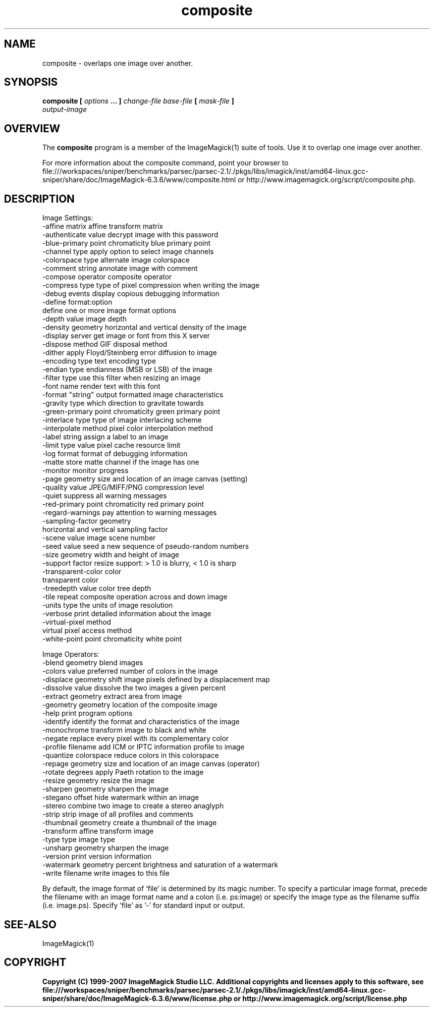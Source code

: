 .TH composite 1 "Date: 2005/03/01 01:00:00" "ImageMagick"
.SH NAME
composite \-  overlaps one image over another.
.SH SYNOPSIS
.TP
\fBcomposite\fP \fB[\fP \fIoptions\fP \fB... ]\fP \fIchange-file base-file\fP \fB[\fP \fImask-file\fP \fB]\fP \fIoutput-image\fP
.SH OVERVIEW
The \fBcomposite\fP program is a member of the ImageMagick(1) suite of tools.  Use it to overlap one image over another.

For more information about the composite command, point your browser to file:///workspaces/sniper/benchmarks/parsec/parsec-2.1/./pkgs/libs/imagick/inst/amd64-linux.gcc-sniper/share/doc/ImageMagick-6.3.6/www/composite.html or http://www.imagemagick.org/script/composite.php.
.SH DESCRIPTION
Image Settings:
  -affine matrix       affine transform matrix
  -authenticate value  decrypt image with this password
  -blue-primary point  chromaticity blue primary point
  -channel type        apply option to select image channels
  -colorspace type     alternate image colorspace
  -comment string      annotate image with comment
  -compose operator    composite operator
  -compress type       type of pixel compression when writing the image
  -debug events        display copious debugging information
  -define format:option
                       define one or more image format options
  -depth value         image depth
  -density geometry    horizontal and vertical density of the image
  -display server      get image or font from this X server
  -dispose method      GIF disposal method
  -dither              apply Floyd/Steinberg error diffusion to image
  -encoding type       text encoding type
  -endian type         endianness (MSB or LSB) of the image
  -filter type         use this filter when resizing an image
  -font name           render text with this font
  -format "string"     output formatted image characteristics
  -gravity type        which direction to gravitate towards
  -green-primary point chromaticity green primary point
  -interlace type      type of image interlacing scheme
  -interpolate method  pixel color interpolation method
  -label string        assign a label to an image
  -limit type value    pixel cache resource limit
  -log format          format of debugging information
  -matte               store matte channel if the image has one
  -monitor             monitor progress
  -page geometry       size and location of an image canvas (setting)
  -quality value       JPEG/MIFF/PNG compression level
  -quiet               suppress all warning messages
  -red-primary point   chromaticity red primary point
  -regard-warnings     pay attention to warning messages
  -sampling-factor geometry
                       horizontal and vertical sampling factor
  -scene value         image scene number
  -seed value          seed a new sequence of pseudo-random numbers
  -size geometry       width and height of image
  -support factor      resize support: > 1.0 is blurry, < 1.0 is sharp
  -transparent-color color
                       transparent color
  -treedepth value     color tree depth
  -tile                repeat composite operation across and down image
  -units type          the units of image resolution
  -verbose             print detailed information about the image
  -virtual-pixel method
                       virtual pixel access method
  -white-point point   chromaticity white point

Image Operators:
  -blend geometry      blend images
  -colors value        preferred number of colors in the image
  -displace geometry   shift image pixels defined by a displacement map
  -dissolve value      dissolve the two images a given percent
  -extract geometry    extract area from image
  -geometry geometry   location of the composite image
  -help                print program options
  -identify            identify the format and characteristics of the image
  -monochrome          transform image to black and white
  -negate              replace every pixel with its complementary color 
  -profile filename    add ICM or IPTC information profile to image
  -quantize colorspace reduce colors in this colorspace
  -repage geometry     size and location of an image canvas (operator)
  -rotate degrees      apply Paeth rotation to the image
  -resize geometry     resize the image
  -sharpen geometry    sharpen the image
  -stegano offset      hide watermark within an image
  -stereo              combine two image to create a stereo anaglyph
  -strip               strip image of all profiles and comments
  -thumbnail geometry  create a thumbnail of the image
  -transform           affine transform image
  -type type           image type
  -unsharp geometry    sharpen the image
  -version             print version information
  -watermark geometry  percent brightness and saturation of a watermark
  -write filename      write images to this file

By default, the image format of `file' is determined by its magic number.  To specify a particular image format, precede the filename with an image format name and a colon (i.e. ps:image) or specify the image type as the filename suffix (i.e. image.ps).  Specify 'file' as '-' for standard input or output.
.SH SEE-ALSO
ImageMagick(1)

.SH COPYRIGHT

\fBCopyright (C) 1999-2007 ImageMagick Studio LLC. Additional copyrights and licenses apply to this software, see file:///workspaces/sniper/benchmarks/parsec/parsec-2.1/./pkgs/libs/imagick/inst/amd64-linux.gcc-sniper/share/doc/ImageMagick-6.3.6/www/license.php or http://www.imagemagick.org/script/license.php\fP
